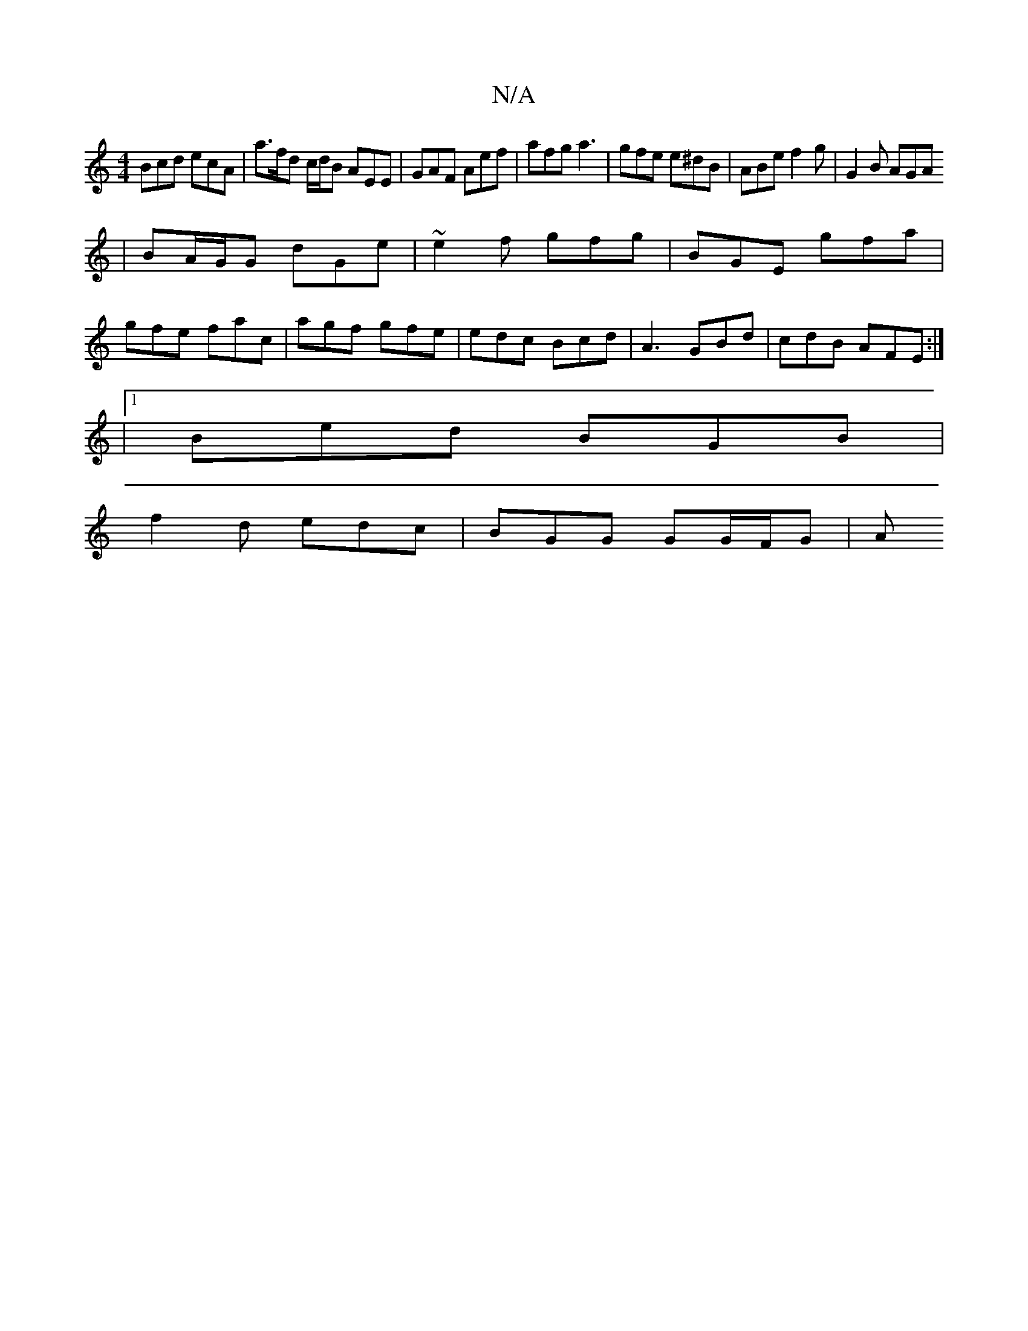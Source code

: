 X:1
T:N/A
M:4/4
R:N/A
K:Cmajor
Bcd ecA | a>fd c/d/B AEE | GAF Aef | afg a3 | gfe e^dB | ABe f2 g | G2 B AGA 
|BA/G/G dGe | ~e2f gfg | BGE gfa |
gfe fac | agf gfe | edc Bcd1 | A3 GBd | cdB AFE :|
|1 Bed BGB |
f2 d edc | BGG GG/F/G|A
